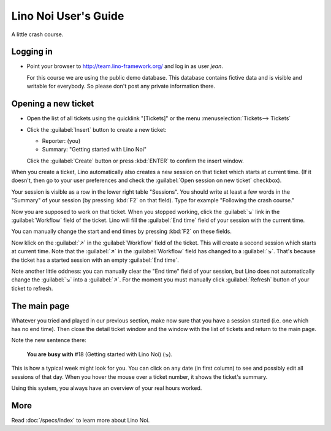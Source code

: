 .. _noi.guide:

=====================
Lino Noi User's Guide
=====================

A little crash course.

Logging in
==========


- Point your browser to http://team.lino-framework.org/ and log in as
  user *jean*.  

  For this course we are using the public demo database. This database
  contains fictive data and is visible and writable for everybody. So
  please don't post any private information there.

.. image:: 3.png


Opening a new ticket
====================

- Open the list of all tickets using the quicklink "[Tickets]" or the
  menu :menuselection:`Tickets--> Tickets`

.. image:: 1.png

- Click the :guilabel:`Insert` button to create a new ticket:

  - Reporter: (you)
  - Summary: "Getting started with Lino Noi"

  Click the :guilabel:`Create` button or press :kbd:`ENTER` to confirm
  the insert window.

When you create a ticket, Lino automatically also creates a new
session on that ticket which starts at current time.  (If it doesn't,
then go to your user preferences and check the :guilabel:`Open session
on new ticket` checkbox).

Your session is visible as a row in the lower right table
"Sessions". You should write at least a few words in the "Summary" of
your session (by pressing :kbd:`F2` on that field). Type for example
"Following the crash course."

.. image:: 4.png

Now you are supposed to work on that ticket. When you stopped working,
click the :guilabel:`↘` link in the :guilabel:`Workflow` field of the
ticket. Lino will fill the :guilabel:`End time` field of your session
with the current time.

You can manually change the start and end times by pressing :kbd:`F2`
on these fields.

Now klick on the :guilabel:`↗` in the :guilabel:`Workflow` field of
the ticket. This will create a second session which starts at current
time.  Note that the :guilabel:`↗` in the :guilabel:`Workflow` field
has changed to a :guilabel:`↘`. That's because the ticket has a
started session with an empty :guilabel:`End time`.

Note another little oddness: you can manually clear the "End time"
field of your session, but Lino does not automatically change the
:guilabel:`↘` into a :guilabel:`↗`.  For the moment you must manually
click :guilabel:`Refresh` button of your ticket to refresh.


The main page
=============

Whatever you tried and played in our previous section, make now sure
that you have a session started (i.e. one which has no end time).
Then close the detail ticket window and the window with the list of
tickets and return to the main page.

Note the new sentence there:

  **You are busy with** #18 (Getting started with Lino Noi) (↘).

.. image:: 3.png

This is how a typical week might look for you. You can click on any
date (in first column) to see and possibly edit all sessions of that
day. When you hover the mouse over a ticket number, it shows the
ticket's summary.

Using this system, you always have an overview of your real hours
worked.


More
====

Read :doc:`/specs/index` to learn more about Lino Noi.


